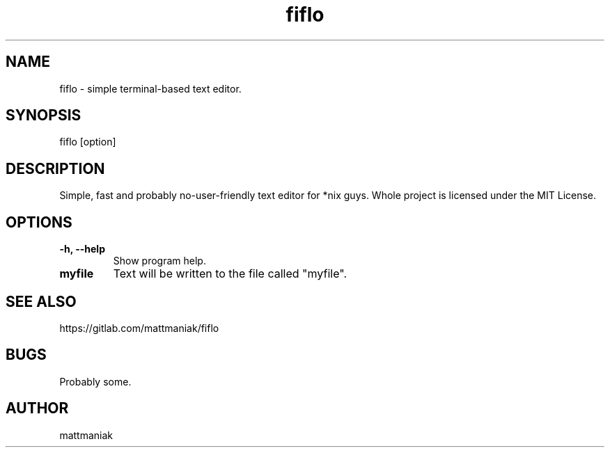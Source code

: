 .TH fiflo 1 "General Commands Manual"

.SH NAME
fiflo - simple terminal-based text editor.

.SH SYNOPSIS
fiflo [option]

.SH DESCRIPTION
Simple, fast and probably no-user-friendly text editor for *nix guys.
Whole project is licensed under the MIT License.

.SH OPTIONS
.TP
.B -h, --help
Show program help.

.TP
.B myfile
Text will be written to the file called "myfile".

.SH SEE ALSO
https://gitlab.com/mattmaniak/fiflo

.SH BUGS
Probably some.

.SH AUTHOR
mattmaniak
